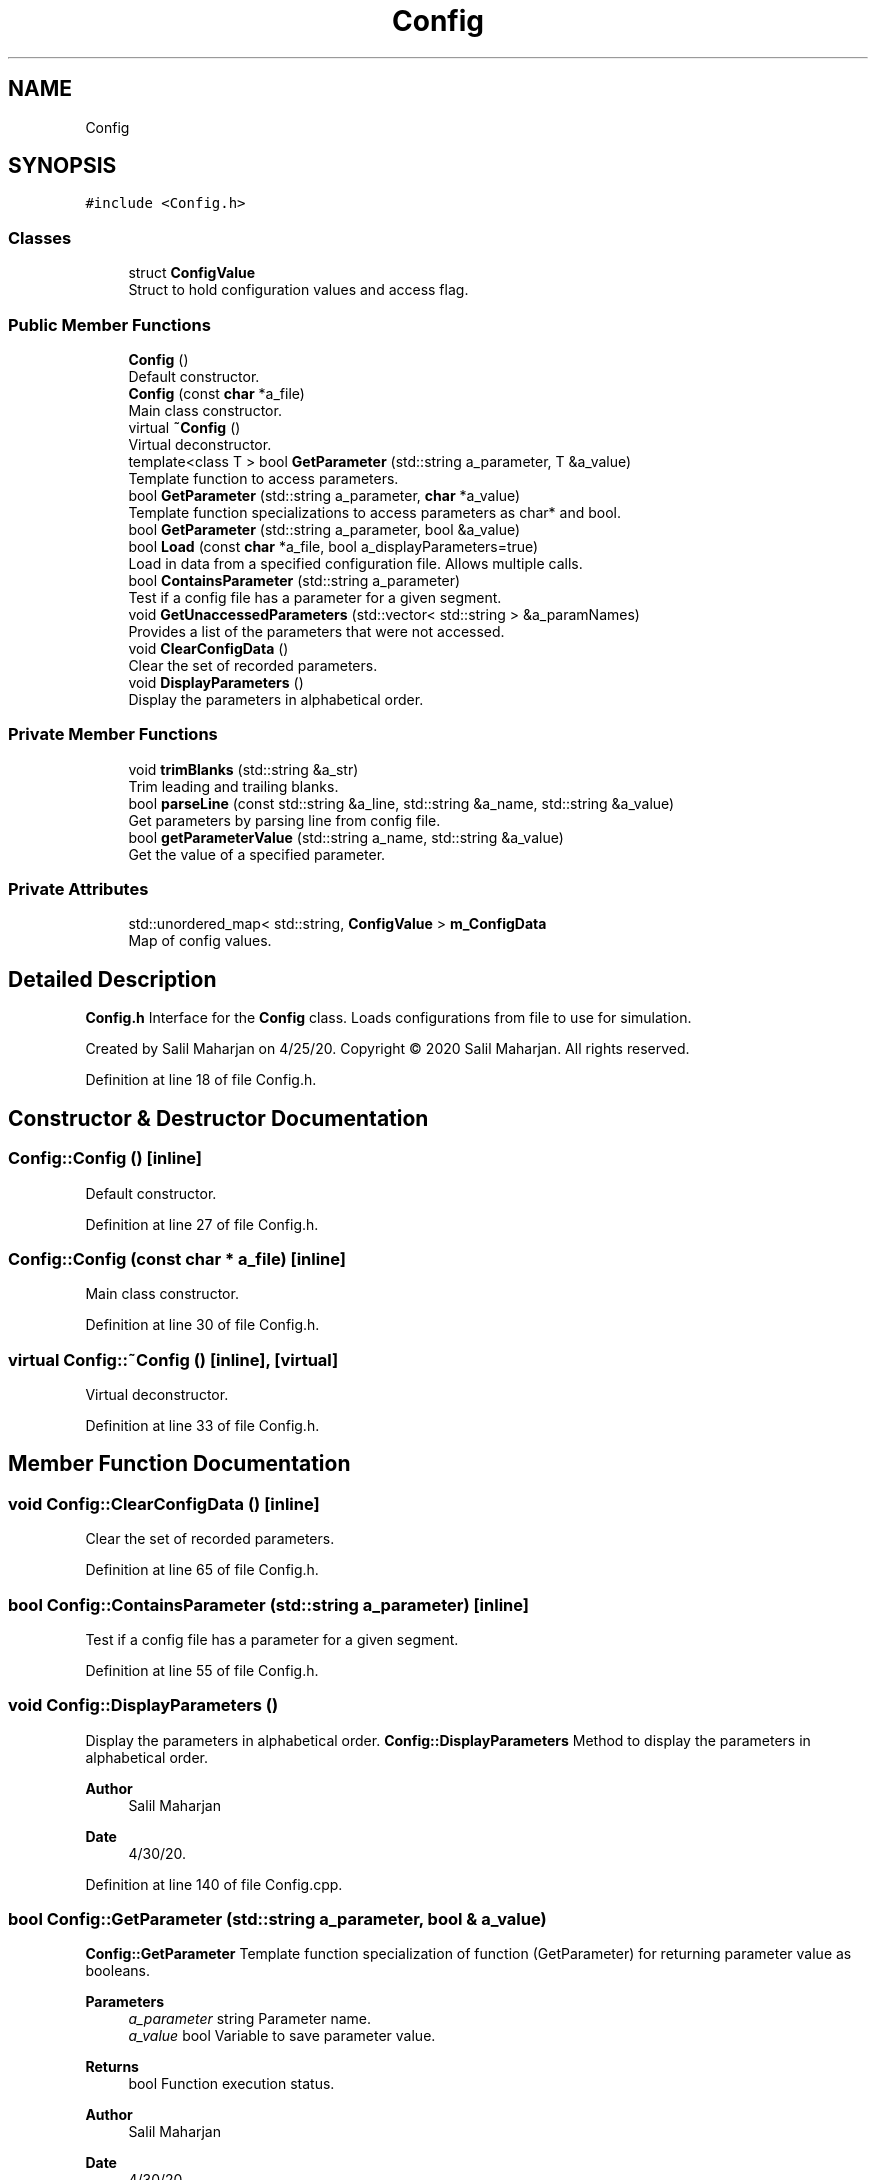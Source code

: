 .TH "Config" 3 "Sat Jun 6 2020" "Version Version 1.0" "DOROTHY" \" -*- nroff -*-
.ad l
.nh
.SH NAME
Config
.SH SYNOPSIS
.br
.PP
.PP
\fC#include <Config\&.h>\fP
.SS "Classes"

.in +1c
.ti -1c
.RI "struct \fBConfigValue\fP"
.br
.RI "Struct to hold configuration values and access flag\&. "
.in -1c
.SS "Public Member Functions"

.in +1c
.ti -1c
.RI "\fBConfig\fP ()"
.br
.RI "Default constructor\&. "
.ti -1c
.RI "\fBConfig\fP (const \fBchar\fP *a_file)"
.br
.RI "Main class constructor\&. "
.ti -1c
.RI "virtual \fB~Config\fP ()"
.br
.RI "Virtual deconstructor\&. "
.ti -1c
.RI "template<class T > bool \fBGetParameter\fP (std::string a_parameter, T &a_value)"
.br
.RI "Template function to access parameters\&. "
.ti -1c
.RI "bool \fBGetParameter\fP (std::string a_parameter, \fBchar\fP *a_value)"
.br
.RI "Template function specializations to access parameters as char* and bool\&. "
.ti -1c
.RI "bool \fBGetParameter\fP (std::string a_parameter, bool &a_value)"
.br
.ti -1c
.RI "bool \fBLoad\fP (const \fBchar\fP *a_file, bool a_displayParameters=true)"
.br
.RI "Load in data from a specified configuration file\&. Allows multiple calls\&. "
.ti -1c
.RI "bool \fBContainsParameter\fP (std::string a_parameter)"
.br
.RI "Test if a config file has a parameter for a given segment\&. "
.ti -1c
.RI "void \fBGetUnaccessedParameters\fP (std::vector< std::string > &a_paramNames)"
.br
.RI "Provides a list of the parameters that were not accessed\&. "
.ti -1c
.RI "void \fBClearConfigData\fP ()"
.br
.RI "Clear the set of recorded parameters\&. "
.ti -1c
.RI "void \fBDisplayParameters\fP ()"
.br
.RI "Display the parameters in alphabetical order\&. "
.in -1c
.SS "Private Member Functions"

.in +1c
.ti -1c
.RI "void \fBtrimBlanks\fP (std::string &a_str)"
.br
.RI "Trim leading and trailing blanks\&. "
.ti -1c
.RI "bool \fBparseLine\fP (const std::string &a_line, std::string &a_name, std::string &a_value)"
.br
.RI "Get parameters by parsing line from config file\&. "
.ti -1c
.RI "bool \fBgetParameterValue\fP (std::string a_name, std::string &a_value)"
.br
.RI "Get the value of a specified parameter\&. "
.in -1c
.SS "Private Attributes"

.in +1c
.ti -1c
.RI "std::unordered_map< std::string, \fBConfigValue\fP > \fBm_ConfigData\fP"
.br
.RI "Map of config values\&. "
.in -1c
.SH "Detailed Description"
.PP 
\fBConfig\&.h\fP Interface for the \fBConfig\fP class\&. Loads configurations from file to use for simulation\&.
.PP
Created by Salil Maharjan on 4/25/20\&. Copyright © 2020 Salil Maharjan\&. All rights reserved\&. 
.PP
Definition at line 18 of file Config\&.h\&.
.SH "Constructor & Destructor Documentation"
.PP 
.SS "Config::Config ()\fC [inline]\fP"

.PP
Default constructor\&. 
.PP
Definition at line 27 of file Config\&.h\&.
.SS "Config::Config (const \fBchar\fP * a_file)\fC [inline]\fP"

.PP
Main class constructor\&. 
.PP
Definition at line 30 of file Config\&.h\&.
.SS "virtual Config::~Config ()\fC [inline]\fP, \fC [virtual]\fP"

.PP
Virtual deconstructor\&. 
.PP
Definition at line 33 of file Config\&.h\&.
.SH "Member Function Documentation"
.PP 
.SS "void Config::ClearConfigData ()\fC [inline]\fP"

.PP
Clear the set of recorded parameters\&. 
.PP
Definition at line 65 of file Config\&.h\&.
.SS "bool Config::ContainsParameter (std::string a_parameter)\fC [inline]\fP"

.PP
Test if a config file has a parameter for a given segment\&. 
.PP
Definition at line 55 of file Config\&.h\&.
.SS "void Config::DisplayParameters ()"

.PP
Display the parameters in alphabetical order\&. \fBConfig::DisplayParameters\fP Method to display the parameters in alphabetical order\&. 
.PP
\fBAuthor\fP
.RS 4
Salil Maharjan 
.RE
.PP
\fBDate\fP
.RS 4
4/30/20\&. 
.RE
.PP

.PP
Definition at line 140 of file Config\&.cpp\&.
.SS "bool Config::GetParameter (std::string a_parameter, bool & a_value)"
\fBConfig::GetParameter\fP Template function specialization of function (GetParameter) for returning parameter value as booleans\&. 
.PP
\fBParameters\fP
.RS 4
\fIa_parameter\fP string Parameter name\&. 
.br
\fIa_value\fP bool Variable to save parameter value\&. 
.RE
.PP
\fBReturns\fP
.RS 4
bool Function execution status\&. 
.RE
.PP
\fBAuthor\fP
.RS 4
Salil Maharjan 
.RE
.PP
\fBDate\fP
.RS 4
4/30/20\&. 
.RE
.PP

.PP
Definition at line 93 of file Config\&.cpp\&.
.SS "bool Config::GetParameter (std::string a_parameter, \fBchar\fP * a_value)"

.PP
Template function specializations to access parameters as char* and bool\&. \fBConfig::GetParameter\fP Template function specialization of function (GetParameter) for returning parameter value as char*\&. 
.PP
\fBParameters\fP
.RS 4
\fIa_parameter\fP string Parameter name\&. 
.br
\fIa_value\fP char* Variable to save parameter value\&. 
.RE
.PP
\fBReturns\fP
.RS 4
bool Function execution status\&. 
.RE
.PP
\fBAuthor\fP
.RS 4
Salil Maharjan 
.RE
.PP
\fBDate\fP
.RS 4
4/30/20\&. 
.RE
.PP

.PP
Definition at line 71 of file Config\&.cpp\&.
.SS "template<class T > bool Config::GetParameter (std::string a_parameter, T & a_value)"

.PP
Template function to access parameters\&. \fBConfig::GetParameter\fP Template function to get parameter value and pass it by reference\&. Template supports: (string, int, short, long, float, double) Explicit instantiation of template function on header file to prevent linker error\&. Separate template function specialization functions defined for (bool, char*) 
.PP
\fBParameters\fP
.RS 4
\fIa_parameter\fP string Parameter name\&. 
.br
\fIa_value\fP T Variable to save parameter value\&. Template supported types\&. 
.RE
.PP
\fBReturns\fP
.RS 4
bool Function execution status\&. 
.RE
.PP
\fBAuthor\fP
.RS 4
Salil Maharjan 
.RE
.PP
\fBDate\fP
.RS 4
4/30/20\&. 
.RE
.PP

.PP
Definition at line 115 of file Config\&.h\&.
.SS "bool Config::getParameterValue (std::string a_name, std::string & a_value)\fC [private]\fP"

.PP
Get the value of a specified parameter\&. \fBConfig::getParameterValue\fP Private utility function to get parameter value as a string\&. Used by GetParameter\&. 
.PP
\fBParameters\fP
.RS 4
\fIa_name\fP string Parameter name\&. 
.br
\fIa_value\fP bool Parameter value\&. 
.RE
.PP
\fBReturns\fP
.RS 4
bool Function execution status\&. 
.RE
.PP
\fBAuthor\fP
.RS 4
Salil Maharjan 
.RE
.PP
\fBDate\fP
.RS 4
4/30/20\&. 
.RE
.PP

.PP
Definition at line 221 of file Config\&.cpp\&.
.SS "void Config::GetUnaccessedParameters (std::vector< std::string > & a_paramNames)"

.PP
Provides a list of the parameters that were not accessed\&. \fBConfig::GetUnaccessedParameters\fP Method to provide the list of the parameters that were not accessed\&. 
.PP
\fBParameters\fP
.RS 4
\fIa_paramNames\fP vector<string> Names of parameters that were not accessed\&. 
.RE
.PP
\fBAuthor\fP
.RS 4
Salil Maharjan 
.RE
.PP
\fBDate\fP
.RS 4
4/30/20\&. 
.RE
.PP

.PP
Definition at line 125 of file Config\&.cpp\&.
.SS "bool Config::Load (const \fBchar\fP * a_file, bool a_displayParameters = \fCtrue\fP)"

.PP
Load in data from a specified configuration file\&. Allows multiple calls\&. \fBConfig\&.cpp\fP Implementation of \fBConfig\&.h\fP\&.
.PP
Created by Salil Maharjan on 4/25/20\&. Copyright © 2020 Salil Maharjan\&. All rights reserved\&. \fBConfig::Load\fP Method to load configuration file\&. Uses parseLine method to parse lines\&. 
.PP
\fBParameters\fP
.RS 4
\fIa_file\fP char* \fBConfig\fP file name\&. 
.br
\fIa_displayParameters\fP bool Flag for display purposes 
.RE
.PP
\fBReturns\fP
.RS 4
bool Function execution status\&. 
.RE
.PP
\fBAuthor\fP
.RS 4
Salil Maharjan 
.RE
.PP
\fBDate\fP
.RS 4
4/30/20\&. 
.RE
.PP

.PP
Definition at line 25 of file Config\&.cpp\&.
.SS "bool Config::parseLine (const std::string & a_line, std::string & a_name, std::string & a_value)\fC [private]\fP"

.PP
Get parameters by parsing line from config file\&. \fBConfig::parseLine\fP Method to parse configuration file line into parameter name and value\&. 
.PP
\fBParameters\fP
.RS 4
\fIa_line\fP string The line read from configuration file\&. 
.br
\fIa_name\fP string Variable to save parameter name by reference\&. 
.br
\fI\fP 
.RE
.PP

.PP
Definition at line 169 of file Config\&.cpp\&.
.SS "void Config::trimBlanks (std::string & a_str)\fC [private]\fP"

.PP
Trim leading and trailing blanks\&. \fBConfig::trimBlanks\fP Method to trim leading and trailing whitespaces\&. 
.PP
\fBParameters\fP
.RS 4
\fIa_str\fP string Reference to string to trim white spaces\&. 
.RE
.PP
\fBAuthor\fP
.RS 4
Salil Maharjan 
.RE
.PP
\fBDate\fP
.RS 4
4/30/20\&. 
.RE
.PP

.PP
Definition at line 245 of file Config\&.cpp\&.
.SH "Member Data Documentation"
.PP 
.SS "std::unordered_map<std::string, \fBConfigValue\fP> Config::m_ConfigData\fC [private]\fP"

.PP
Map of config values\&. 
.PP
Definition at line 87 of file Config\&.h\&.

.SH "Author"
.PP 
Generated automatically by Doxygen for DOROTHY from the source code\&.
